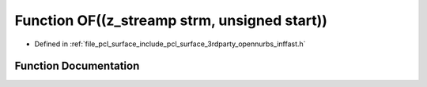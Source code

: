 .. _exhale_function_inffast_8h_1ab77ed7a79ab54a63ebbee56c12457197:

Function OF((z_streamp strm, unsigned start))
=============================================

- Defined in :ref:`file_pcl_surface_include_pcl_surface_3rdparty_opennurbs_inffast.h`


Function Documentation
----------------------


.. doxygenfunction:: OF((z_streamp strm, unsigned start))
